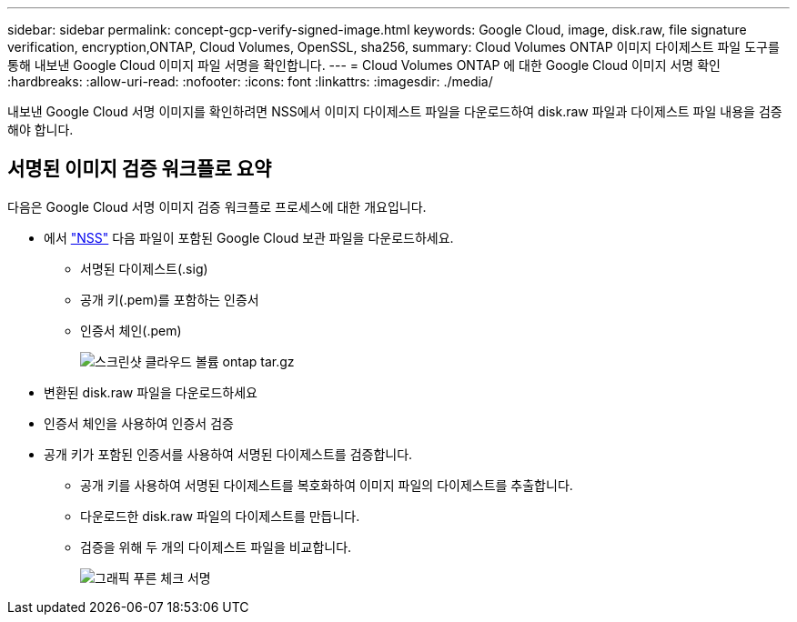 ---
sidebar: sidebar 
permalink: concept-gcp-verify-signed-image.html 
keywords: Google Cloud, image, disk.raw, file signature verification, encryption,ONTAP, Cloud Volumes, OpenSSL, sha256, 
summary: Cloud Volumes ONTAP 이미지 다이제스트 파일 도구를 통해 내보낸 Google Cloud 이미지 파일 서명을 확인합니다. 
---
= Cloud Volumes ONTAP 에 대한 Google Cloud 이미지 서명 확인
:hardbreaks:
:allow-uri-read: 
:nofooter: 
:icons: font
:linkattrs: 
:imagesdir: ./media/


[role="lead"]
내보낸 Google Cloud 서명 이미지를 확인하려면 NSS에서 이미지 다이제스트 파일을 다운로드하여 disk.raw 파일과 다이제스트 파일 내용을 검증해야 합니다.



== 서명된 이미지 검증 워크플로 요약

다음은 Google Cloud 서명 이미지 검증 워크플로 프로세스에 대한 개요입니다.

* 에서 https://mysupport.netapp.com/site/products/all/details/cloud-volumes-ontap/downloads-tab["NSS"^] 다음 파일이 포함된 Google Cloud 보관 파일을 다운로드하세요.
+
** 서명된 다이제스트(.sig)
** 공개 키(.pem)를 포함하는 인증서
** 인증서 체인(.pem)
+
image::screenshot_cloud_volumes_ontap_tar.gz.png[스크린샷 클라우드 볼륨 ontap tar.gz]



* 변환된 disk.raw 파일을 다운로드하세요
* 인증서 체인을 사용하여 인증서 검증
* 공개 키가 포함된 인증서를 사용하여 서명된 다이제스트를 검증합니다.
+
** 공개 키를 사용하여 서명된 다이제스트를 복호화하여 이미지 파일의 다이제스트를 추출합니다.
** 다운로드한 disk.raw 파일의 다이제스트를 만듭니다.
** 검증을 위해 두 개의 다이제스트 파일을 비교합니다.
+
image::graphic_azure_check_signature.png[그래픽 푸른 체크 서명]




